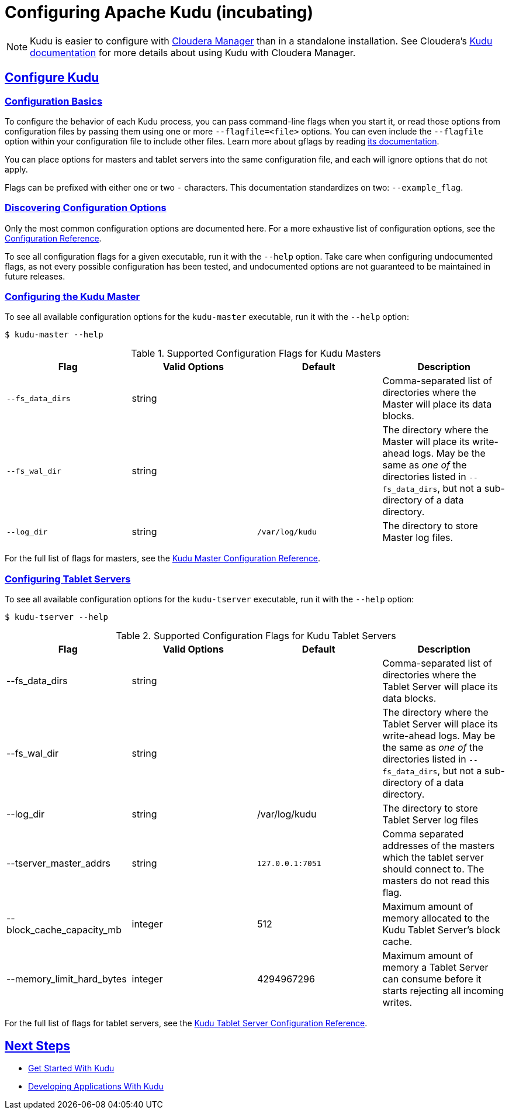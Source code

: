 // Licensed to the Apache Software Foundation (ASF) under one
// or more contributor license agreements.  See the NOTICE file
// distributed with this work for additional information
// regarding copyright ownership.  The ASF licenses this file
// to you under the Apache License, Version 2.0 (the
// "License"); you may not use this file except in compliance
// with the License.  You may obtain a copy of the License at
//
//   http://www.apache.org/licenses/LICENSE-2.0
//
// Unless required by applicable law or agreed to in writing,
// software distributed under the License is distributed on an
// "AS IS" BASIS, WITHOUT WARRANTIES OR CONDITIONS OF ANY
// KIND, either express or implied.  See the License for the
// specific language governing permissions and limitations
// under the License.

[[configuration]]
= Configuring Apache Kudu (incubating)

:author: Kudu Team
:imagesdir: ./images
:icons: font
:toc: left
:toclevels: 3
:doctype: book
:backend: html5
:sectlinks:
:experimental:

NOTE: Kudu is easier to configure with link:http://www.cloudera.com/content/www/en-us/products/cloudera-manager.html[Cloudera Manager]
than in a standalone installation. See Cloudera's
link:http://www.cloudera.com/content/www/en-us/documentation/betas/kudu/0-5-0/topics/kudu_installation.html[Kudu documentation]
for more details about using Kudu with Cloudera Manager.

== Configure Kudu

=== Configuration Basics
To configure the behavior of each Kudu process, you can pass command-line flags when
you start it, or read those options from configuration files by passing them using
one or more `--flagfile=<file>` options. You can even include the
`--flagfile` option within your configuration file to include other files. Learn more about gflags
by reading link:http://google-gflags.googlecode.com/svn/trunk/doc/gflags.html[its documentation].

You can place options for masters and tablet servers into the same configuration
file, and each will ignore options that do not apply.

Flags can be prefixed with either one or two `-` characters. This
documentation standardizes on two: `--example_flag`.

=== Discovering Configuration Options
Only the most common configuration options are documented here. For a more exhaustive
list of configuration options, see the link:configuration_reference.html[Configuration Reference].

To see all configuration flags for a given executable, run it with the `--help` option.
Take care when configuring undocumented flags, as not every possible
configuration has been tested, and undocumented options are not guaranteed to be
maintained in future releases.

=== Configuring the Kudu Master
To see all available configuration options for the `kudu-master` executable, run it
with the `--help` option:
----
$ kudu-master --help
----

[cols="m,d,m,d"]
.Supported Configuration Flags for Kudu Masters
|===
| Flag      | Valid Options     | Default     | Description

// TODO commented out for the beta|--master_addresses | string | localhost |  Comma-separated list of all the RPC
// addresses for Master quorum. If not specified, assumes a standalone Master.
|--fs_data_dirs | string | | Comma-separated list of
directories where the Master will place its data blocks.
|--fs_wal_dir | string | | The directory where the Master will
place its write-ahead logs. May be the same as _one of_ the directories listed in
`--fs_data_dirs`, but not a sub-directory of a data directory.
|--log_dir | string | /var/log/kudu | The directory to store Master log files.
|===

For the full list of flags for masters, see the
link:configuration_reference.html#master_configuration_reference[Kudu Master Configuration Reference].

=== Configuring Tablet Servers
To see all available configuration options for the `kudu-tserver` executable,
run it with the `--help` option:
----
$ kudu-tserver --help
----

.Supported Configuration Flags for Kudu Tablet Servers
|===
| Flag      | Valid Options     | Default     | Description

|--fs_data_dirs | string |  | Comma-separated list
of directories where the Tablet Server will place its data blocks.
|--fs_wal_dir | string | | The directory where the Tablet Server will
place its write-ahead logs. May be the same as _one of_ the directories listed in
`--fs_data_dirs`, but not a sub-directory of a data directory.
|--log_dir | string | /var/log/kudu | The directory to store Tablet Server log files
|--tserver_master_addrs | string | `127.0.0.1:7051` |  Comma separated
addresses of the masters which the tablet server should connect to. The masters
do not read this flag.
|--block_cache_capacity_mb | integer | 512 | Maximum amount of memory allocated to the Kudu Tablet Server's block cache.
|--memory_limit_hard_bytes | integer | 4294967296 | Maximum amount of memory a Tablet Server can consume before it starts rejecting all incoming writes.
|===

For the full list of flags for tablet servers, see the
link:configuration_reference.html#tablet_server_configuration_reference[Kudu Tablet Server Configuration Reference].


== Next Steps
- link:quickstart.html[Get Started With Kudu]
- link:developing.html[Developing Applications With Kudu]
